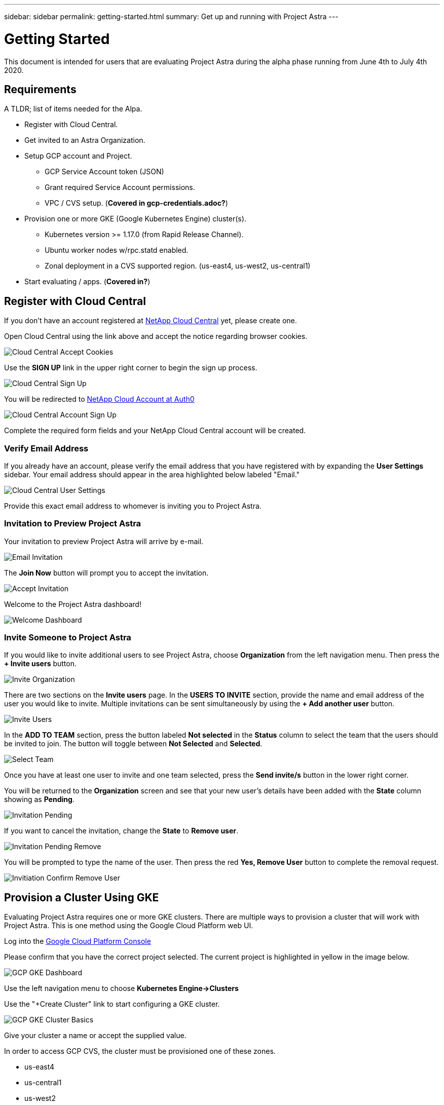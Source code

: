 ---
sidebar: sidebar
permalink: getting-started.html
summary: Get up and running with Project Astra
---

= Getting Started
:imagesdir: assets/getting-started/

This document is intended for users that are evaluating Project Astra during the
alpha phase running from June 4th to July 4th 2020.

== Requirements

A TLDR; list of items needed for the Alpa.

* Register with Cloud Central.
* Get invited to an Astra Organization.
* Setup GCP account and Project.
** GCP Service Account token (JSON)
** Grant required Service Account permissions.
** VPC / CVS setup. (*Covered in gcp-credentials.adoc?*)
* Provision one or more GKE (Google Kubernetes Engine) cluster(s).
** Kubernetes version >= 1.17.0 (from Rapid Release Channel).
** Ubuntu worker nodes w/rpc.statd enabled.
** Zonal deployment in a CVS supported region. (us-east4, us-west2, us-central1)
* Start evaluating / apps. (*Covered in?*)

== Register with Cloud Central

If you don't have an account registered at https://cloud.netapp.com/home[NetApp Cloud Central] yet, please create one.

Open Cloud Central using the link above and accept the notice regarding browser cookies.

image::cloud-central-register-accept-cookies.png[Cloud Central Accept Cookies]

Use the *SIGN UP* link in the upper right corner to begin the sign up process.

image::cloud-central-sign-up.png[Cloud Central Sign Up]

You will be redirected to https://netapp-cloud-account.auth0.com[NetApp Cloud Account at Auth0]

image::cloud-central-account-sign-up.png[Cloud Central Account Sign Up]

Complete the required form fields and your NetApp Cloud Central account will be created.

=== Verify Email Address

If you already have an account, please verify the email address that you have registered with by expanding the *User Settings* sidebar. Your email address should appear in the area highlighted below labeled "Email."

image::cloud-central-user-settings.png[Cloud Central User Settings]

Provide this exact email address to whomever is inviting you to Project Astra.

=== Invitation to Preview Project Astra

Your invitation to preview Project Astra will arrive by e-mail.

image::email-invitation-to-join.png[Email Invitation]

The *Join Now* button will prompt you to accept the invitation.

image::accept-invitation.png[Accept Invitation]

Welcome to the Project Astra dashboard!

image::invitation-welcome-dashboard.png[Welcome Dashboard]

=== Invite Someone to Project Astra

If you would like to invite additional users to see Project Astra, choose *Organization* from the left navigation menu. Then press the *+ Invite users* button.

image::invite-organization.png[Invite Organization]

There are two sections on the *Invite users* page. In the *USERS TO INVITE* section, provide the name and email address of the user you would like to invite. Multiple invitations can be sent simultaneously by using the *+ Add another user* button.

image::invite-users.png[Invite Users]

In the *ADD TO TEAM* section, press the button labeled *Not selected* in the *Status* column to select the team that the users should be invited to join. The button will toggle between *Not Selected* and *Selected*.

image::invite-select-team.png[Select Team]

Once you have at least one user to invite and one team selected, press the *Send invite/s* button in the lower right corner.

You will be returned to the *Organization* screen and see that your new user's details have been added with the *State* column showing as *Pending*.

image::invitation-pending.png[Invitation Pending]

If you want to cancel the invitation, change the *State* to *Remove user*.

image::invitation-pending-remove.png[Invitation Pending Remove]

You will be prompted to type the name of the user. Then press the red *Yes, Remove User* button to complete the removal request.

image::invitation-confirm-remove-user.png[Invitiation Confirm Remove User]

== Provision a Cluster Using GKE

Evaluating Project Astra requires one or more GKE clusters. There are multiple ways to provision a cluster that will work with Project Astra. This is one method using the Google Cloud Platform web UI.

Log into the https://console.cloud.google.com[Google Cloud Platform Console]

Please confirm that you have the correct project selected. The current project is highlighted in yellow in the image below.

image::gcp-gke-dashboard.png[GCP GKE Dashboard]

Use the left navigation menu to choose *Kubernetes Engine->Clusters*

Use the "+Create Cluster" link to start configuring a GKE cluster.

image::gcp-gke-cluster-basics.png[GCP GKE Cluster Basics]

Give your cluster a name or accept the supplied value.

In order to access GCP CVS, the cluster must be provisioned one of these zones.

* us-east4
* us-central1
* us-west2

The location should remain set to *Zonal*. Make a selection under "Location type" by choosing your preferred *Zone* from the drop-down.

Project Astra utilizes features that are only available in Kubernetes v1.17 and higher. As of this writing, Kubernetes 1.17 is not available as a selectable option in the default "Static version" drop-down menu.

In the "Master version" section, activate the *Release channel* radio button and then choose *Rapid channel-1.17.5-gke-0*. The exact value will change as Google deploys new releases of Kubernetes.

Using the left navigation menu, expand *default-pool* under "NODE POOLS" and select *Nodes*.

image::gcp-gke-nodes.png[GCP GKE Nodes]

Under "Image type" select *Ubuntu*.

You are welcome to adjust the other values as you see fit. The defaults should
work fine for evaluating Project Astra.

NOTE: Before hitting the "CREATE" button, you may want to switch to the "Metadata" section (under CLUSTER, not NODE POOLS) and add one or more labels to this cluster.

image::gcp-gke-metadata-labels.png[GCP GKE Metadata Labels]

In the example image, a label has been added with `creator` as the key.

When you are done with the configuration, press the *CREATE* button to continue.

Once the cluster has been provisioned it will appear in the list.

image::gcp-gke-clusters.png[GCP GKE Clusters]

=== Enable rpc-statd on Worker Nodes

*EJK-Decide how much to share, do we stick with manual 3x nodes, or script?*
*From POLARISCLD confluence page*

....
Until a fix in trident is released, must run systemcl enable now rpc.statd on each ubuntu node in case trident cannot get PVs mounted:

    kubectl get nodes -o wide

    gcloud compute ssh gke-stage-01-us-cent-default-node-poo-4d96d577-c5o6  --zone us-central1-a

    sudo systemctl enable rpc-statd --now

    Repeat for each worker node


Script to start statd:
#!/bin/bash

gkeName="${1}"
gkeRegion="${2}"

for i in $(kubectl get no -o wide | grep -vi name | awk '{print $1}'); do
    gcloud compute ssh "${i}" --zone "${gkeRegion}" --command "sudo systemctl enable rpc-statd --now;sudo systemctl status rpc-statd"
done


Running the statd-script:
$ bash setup-gke.sh <cluster-name> <cluster-zone>

Example:

$ bash setup-gke.sh adalton-c2 us-central1-a
....


....


n6vx:~$ sudo systemctl enable rpc-statd --now
Created symlink /etc/systemd/system/nfs-server.service.wants/rpc-statd.service → /lib/systemd/system/rpc-statd.service.

n6vx:~$ systemctl list-units --state=running |grep rpc
rpc-statd.service                      loaded active running NFS status monitor for NFSv2/3 locking.
rpcbind.service                        loaded active running RPC bind portmap service
rpcbind.socket                         loaded active running RPCbind Server Activation Socket

nc41:~$ sudo systemctl enable rpc-statd --now
Created symlink /etc/systemd/system/nfs-server.service.wants/rpc-statd.service → /lib/systemd/system/rpc-statd.service.

nc41:~$ sudo systemctl status rpc-statd
● rpc-statd.service - NFS status monitor for NFSv2/3 locking.
   Loaded: loaded (/lib/systemd/system/rpc-statd.service; enabled; vendor preset: enabled)
   Active: active (running) since Wed 2020-05-27 22:16:22 UTC; 31s ago
  Process: 13297 ExecStart=/sbin/rpc.statd --no-notify $STATDARGS (code=exited, status=0/SUCCESS)
 Main PID: 13303 (rpc.statd)
    Tasks: 1 (limit: 4388)
   CGroup: /system.slice/rpc-statd.service
           └─13303 /sbin/rpc.statd --no-notify

May 27 22:16:22 gke-ejk-doc-test-01-default-pool-af8f8ec6-nc41 systemd[1]: Starting NFS status monitor for NFSv2/3 locking....
May 27 22:16:22 gke-ejk-doc-test-01-default-pool-af8f8ec6-nc41 rpc.statd[13303]: Version 1.3.3 starting
May 27 22:16:22 gke-ejk-doc-test-01-default-pool-af8f8ec6-nc41 rpc.statd[13303]: Flags: TI-RPC
May 27 22:16:22 gke-ejk-doc-test-01-default-pool-af8f8ec6-nc41 rpc.statd[13303]: Failed to read /var/lib/nfs/state: Success
May 27 22:16:22 gke-ejk-doc-test-01-default-pool-af8f8ec6-nc41 rpc.statd[13303]: Initializing NSM state
May 27 22:16:22 gke-ejk-doc-test-01-default-pool-af8f8ec6-nc41 systemd[1]: Started NFS status monitor for NFSv2/3 locking..


eknauer@eknauer-mac-0 gkeconfigs % kubectl get nodes
NAME                                             STATUS   ROLES    AGE   VERSION
gke-ejk-doc-test-01-default-pool-af8f8ec6-n6vx   Ready    <none>   30m   v1.17.5-gke.0
gke-ejk-doc-test-01-default-pool-af8f8ec6-nc41   Ready    <none>   30m   v1.17.5-gke.0
gke-ejk-doc-test-01-default-pool-af8f8ec6-s9pf   Ready    <none>   30m   v1.17.5-gke.0


eknauer@eknauer-mac-0 gkeconfigs % gcloud compute ssh gke-ejk-doc-test-01-default-pool-af8f8ec6-s9pf --zone us-central1-c
Warning: Permanently added 'compute.7441670908565217579' (ECDSA) to the list of known hosts.
##############################################################################
# WARNING: Any changes on the boot disk of the node must be made via
#          DaemonSet in order to preserve them across node (re)creations.
#          Node will be (re)created during manual-upgrade, auto-upgrade,
#          auto-repair or auto-scaling.
#          See https://cloud.google.com/kubernetes-engine/docs/concepts/node-images#modifications
#          for more information.
##############################################################################
Welcome to Ubuntu 18.04.4 LTS (GNU/Linux 5.3.0-1016-gke x86_64)

 * Documentation:  https://help.ubuntu.com
 * Management:     https://landscape.canonical.com
 * Support:        https://ubuntu.com/advantage

This system has been minimized by removing packages and content that are
not required on a system that users do not log into.

To restore this content, you can run the 'unminimize' command.

0 packages can be updated.
0 updates are security updates.


The programs included with the Ubuntu system are free software;
the exact distribution terms for each program are described in the
individual files in /usr/share/doc/*/copyright.

Ubuntu comes with ABSOLUTELY NO WARRANTY, to the extent permitted by
applicable law.


Welcome to Kubernetes v1.17.5-gke.0!

You can find documentation for Kubernetes at:
  http://docs.kubernetes.io/

The source for this release can be found at:
  /home/kubernetes/kubernetes-src.tar.gz
Or you can download it at:
  https://storage.googleapis.com/kubernetes-release-gke/release/v1.17.5-gke.0/kubernetes-src.tar.gz

It is based on the Kubernetes source at:
  https://github.com/kubernetes/kubernetes/tree/v1.17.5-gke.0

For Kubernetes copyright and licensing information, see:
  /home/kubernetes/LICENSES

s9pf:~$

....

=== Create a Cluster Using `gcloud`

Consider providing instructions to use `gcloud` for cluster creation instead of the GUI.

This is an example of the `command line` provided in the GKE UI once you have configured a cluster following the steps above.

....
gcloud beta container --project "astra-tme-sandbox" clusters create "cluster-1" --zone "us-central1-c" --no-enable-basic-auth --release-channel "regular" --machine-type "n1-standard-1" --image-type "UBUNTU" --disk-type "pd-standard" --disk-size "100" --metadata disable-legacy-endpoints=true --scopes "https://www.googleapis.com/auth/devstorage.read_only","https://www.googleapis.com/auth/logging.write","https://www.googleapis.com/auth/monitoring","https://www.googleapis.com/auth/servicecontrol","https://www.googleapis.com/auth/service.management.readonly","https://www.googleapis.com/auth/trace.append" --num-nodes "3" --enable-stackdriver-kubernetes --enable-ip-alias --network "projects/astra-tme-sandbox/global/networks/default" --subnetwork "projects/astra-tme-sandbox/regions/us-central1/subnetworks/default" --default-max-pods-per-node "110" --no-enable-master-authorized-networks --addons HorizontalPodAutoscaling,HttpLoadBalancing --enable-autoupgrade --enable-autorepair --max-surge-upgrade 1 --max-unavailable-upgrade 0
....

*EJK - Maybe this should be broken out to another section/document?*

== Register the Cluster with Project Astra

For best results, please use the Chrome browser when evaluating Project Astra.

You will be invited into a Project Astra organization by an existing user.

The invitation will come via e-mail and contains a link. You'll need to have avalid https://cloud.netapp.com[Cloud Central] account matching the e-mailaddress that was invited in order to accept.

Project Astra is available at https://preview.astra.netapp.com during the Alpha phase.

When logged in you will see the dashboard.

image::astra-welcome-dashboard.png[Astra Welcome Dashboard]

Use the left navigation menu to select *Compute* under *DATA*. You may see a list of Kubernetes clusters that are already registered with Project Astra. Click the *+ Add cluster* button to begin the cluster registration process.

image::astra-compute-add-cluster.png[Astra Compute Add Cluster]

The default provider is set to "Google Cloud Platform." Microsoft Azure and AWS will be enabled at a future date.

image::astra-select-provider.png[Astra Select Provider]

"Service account JSON" is generated in the GCP console IAM section. If you have it saved as a file, use the first "Upload file" option. Otherwise, choose "Paste from Clipboard" or "Use existing."

"Service account name" will be automatically generated based on the `client_email` value contained in the service account JSON. You may change it if you wish. This value will appear under "Use existing" to identify the available service account credentials.

Press the *Discover clusters* button to continue. You will see a list of Kubernetes clusters that are currently provisioned.

image::add-compute-cluster-status-updating.png[Add Compute Cluster Status Updating]

image::add-compute-complete.png[Add Compute Complete]

image::add-compute-select-a-cluster.png[Add Compute Select a Cluster]

image::add-compute-select-storage-type.png[Add Compute Select Storage Type]

image::add-compute-review-selection.png[Add Compute Review Selection]

image::add-compute-complete.png[Add Compute Complete]

image::astra-select-a-cluster.png[Astra Select a Cluster]

image::astra-select-configure-storage.png[Astra Select Configure Storage]
